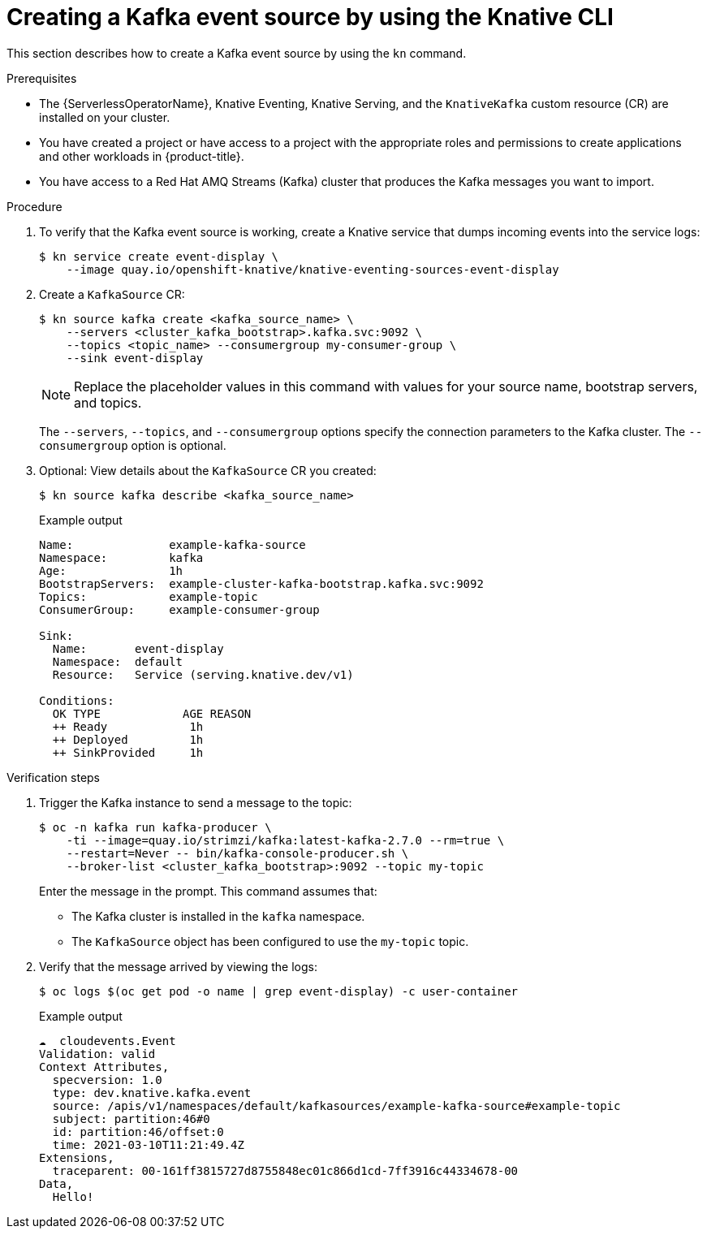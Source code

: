 [id="serverless-kafka-source-kn_{context}"]
= Creating a Kafka event source by using the Knative CLI

This section describes how to create a Kafka event source by using the `kn` command.

.Prerequisites

* The {ServerlessOperatorName}, Knative Eventing, Knative Serving, and the `KnativeKafka` custom resource (CR) are installed on your cluster.
* You have created a project or have access to a project with the appropriate roles and permissions to create applications and other workloads in {product-title}.
* You have access to a Red Hat AMQ Streams (Kafka) cluster that produces the Kafka messages you want to import.

.Procedure

. To verify that the Kafka event source is working, create a Knative service that dumps incoming events into the service logs:
+
[source, terminal]
----
$ kn service create event-display \
    --image quay.io/openshift-knative/knative-eventing-sources-event-display
----

. Create a `KafkaSource` CR:
+
[source,terminal]
----
$ kn source kafka create <kafka_source_name> \
    --servers <cluster_kafka_bootstrap>.kafka.svc:9092 \
    --topics <topic_name> --consumergroup my-consumer-group \
    --sink event-display
----
+
[NOTE]
====
Replace the placeholder values in this command with values for your source name, bootstrap servers, and topics.
====
+
The `--servers`, `--topics`, and `--consumergroup` options specify the connection parameters to the Kafka cluster. The `--consumergroup` option is optional.

. Optional: View details about the `KafkaSource` CR you created:
+
[source, terminal]
----
$ kn source kafka describe <kafka_source_name>
----
+
.Example output
[source, terminal]
----
Name:              example-kafka-source
Namespace:         kafka
Age:               1h
BootstrapServers:  example-cluster-kafka-bootstrap.kafka.svc:9092
Topics:            example-topic
ConsumerGroup:     example-consumer-group

Sink:
  Name:       event-display
  Namespace:  default
  Resource:   Service (serving.knative.dev/v1)

Conditions:
  OK TYPE            AGE REASON
  ++ Ready            1h
  ++ Deployed         1h
  ++ SinkProvided     1h
----

.Verification steps

. Trigger the Kafka instance to send a message to the topic:
+
[source,terminal]
----
$ oc -n kafka run kafka-producer \
    -ti --image=quay.io/strimzi/kafka:latest-kafka-2.7.0 --rm=true \
    --restart=Never -- bin/kafka-console-producer.sh \
    --broker-list <cluster_kafka_bootstrap>:9092 --topic my-topic
----
+
Enter the message in the prompt. This command assumes that:
+
* The Kafka cluster is installed in the `kafka` namespace.
* The `KafkaSource` object has been configured to use the `my-topic` topic.

. Verify that the message arrived by viewing the logs:
+
[source,terminal]
----
$ oc logs $(oc get pod -o name | grep event-display) -c user-container
----
+
.Example output
[source,terminal]
----
☁️  cloudevents.Event
Validation: valid
Context Attributes,
  specversion: 1.0
  type: dev.knative.kafka.event
  source: /apis/v1/namespaces/default/kafkasources/example-kafka-source#example-topic
  subject: partition:46#0
  id: partition:46/offset:0
  time: 2021-03-10T11:21:49.4Z
Extensions,
  traceparent: 00-161ff3815727d8755848ec01c866d1cd-7ff3916c44334678-00
Data,
  Hello!
----
